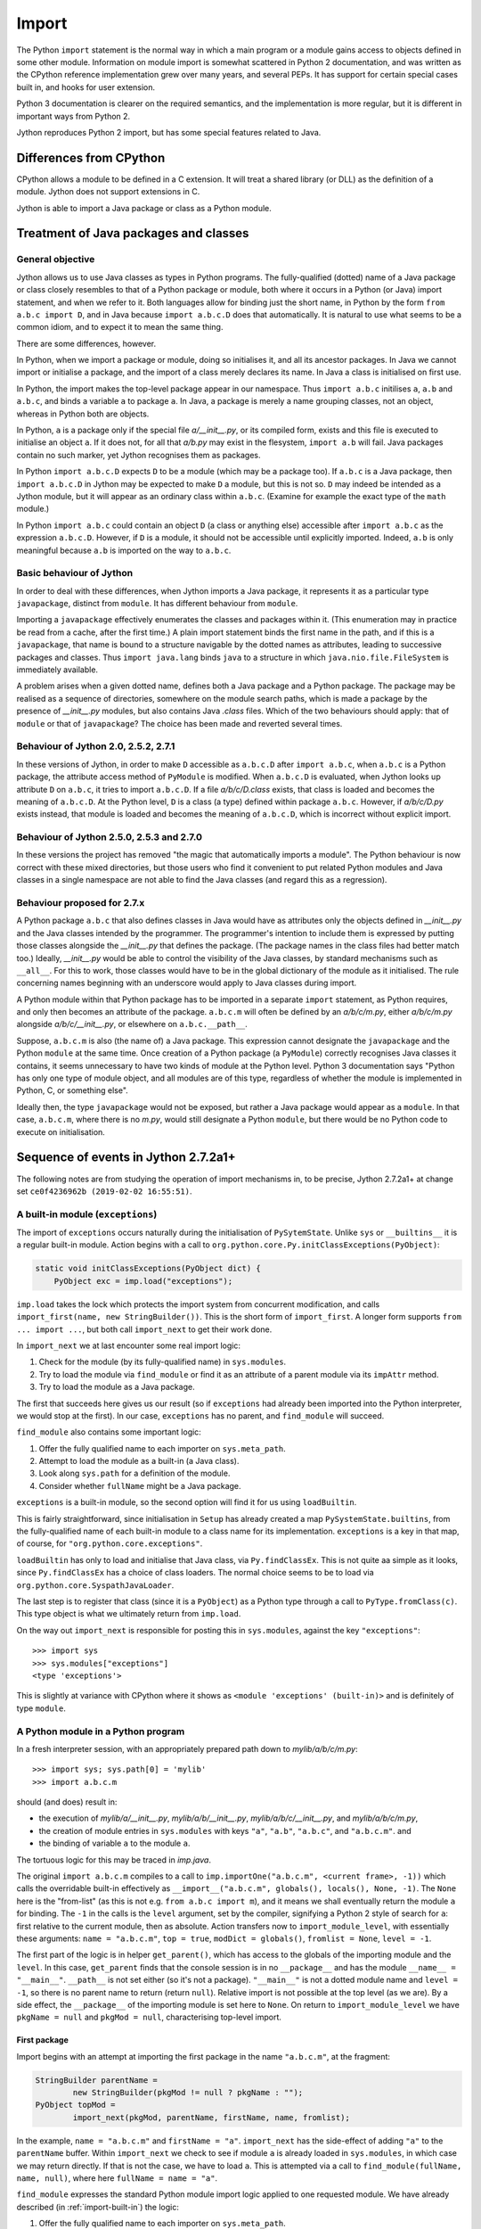 .. File: import.rst

Import
######

The Python ``import`` statement is the normal way in which
a main program or a module gains access to objects defined in some other module.
Information on module import is somewhat scattered
in Python 2 documentation,
and was written as the CPython reference implementation grew
over many years, and several PEPs.
It has support for certain special cases built in, and hooks for user extension.

Python 3 documentation is clearer on the required semantics,
and the implementation is more regular,
but it is different in important ways from Python 2.

Jython reproduces Python 2 import, but has some special features related to Java.


Differences from CPython
************************

CPython allows a module to be defined in a C extension.
It will treat a shared library (or DLL) as the definition of a module.
Jython does not support extensions in C.

Jython is able to import a Java package or class as a Python module.




Treatment of Java packages and classes
**************************************

General objective
=================

Jython allows us to use Java classes as types in Python programs.
The fully-qualified (dotted) name of a Java package or class
closely resembles to that of a Python package or module,
both where it occurs in a Python (or Java) import statement,
and when we refer to it.
Both languages allow for binding just the short name,
in Python by the form ``from a.b.c import D``,
and in Java because ``import a.b.c.D`` does that automatically.
It is natural to use what seems to be a common idiom,
and to expect it to mean the same thing.

There are some differences, however.

In Python, when we import a package or module, doing so initialises it,
and all its ancestor packages.
In Java we cannot import or initialise a package,
and the import of a class merely declares its name.
In Java a class is initialised on first use.

In Python, the import makes the top-level package appear in our namespace.
Thus ``import a.b.c`` initilises ``a``, ``a.b`` and ``a.b.c``,
and binds a variable ``a`` to package ``a``.
In Java, a package is merely a name grouping classes, not an object,
whereas in Python both are objects.

In Python, ``a`` is a package only if the special file `a/__init__.py`,
or its compiled form,
exists and this file is executed to initialise an object ``a``.
If it does not, for all that `a/b.py` may exist in the flesystem,
``import a.b`` will fail.
Java packages contain no such marker, yet Jython recognises them as packages.

In Python ``import a.b.c.D`` expects ``D`` to be a module (which may be a package too).
If ``a.b.c`` is a Java package,
then ``import a.b.c.D`` in Jython may be expected to make ``D`` a module,
but this is not so.
``D`` may indeed be intended as a Jython module,
but it will appear as an ordinary class within ``a.b.c``.
(Examine for example the exact type of the ``math`` module.)

In Python ``import a.b.c`` could contain an object ``D``
(a class or anything else)
accessible after ``import a.b.c`` as the expression ``a.b.c.D``.
However, if ``D`` is a module, it should not be accessible until explicitly imported.
Indeed, ``a.b`` is only meaningful because ``a.b`` is imported on the way to ``a.b.c``.

Basic behaviour of Jython
=========================

In order to deal with these differences,
when Jython imports a Java package,
it represents it as a particular type ``javapackage``, distinct from ``module``.
It has different behaviour from ``module``.

Importing a ``javapackage`` effectively enumerates the classes and packages within it.
(This enumeration may in practice be read from a cache, after the first time.)
A plain import statement binds the first name in the path,
and if this is a ``javapackage``,
that name is bound to a structure navigable by the dotted names as attributes,
leading to successive packages and classes.
Thus ``import java.lang`` binds ``java``
to a structure in which ``java.nio.file.FileSystem`` is immediately available.

A problem arises when a given dotted name,
defines both a Java package and a Python package.
The package may be realised as a sequence of directories,
somewhere on the module search paths,
which is made a package by the presence of `__init__.py` modules,
but also contains Java `.class` files.
Which of the two behaviours should apply:
that of ``module`` or that of ``javapackage``?
The choice has been made and reverted several times.


.. _import-magic-2.7.1:

Behaviour of Jython 2.0, 2.5.2, 2.7.1
=====================================

In these versions of Jython,
in order to make ``D`` accessible as ``a.b.c.D`` after ``import a.b.c``,
when ``a.b.c`` is a Python package,
the attribute access method of ``PyModule`` is modified.
When ``a.b.c.D`` is evaluated,
when Jython looks up attribute ``D`` on ``a.b.c``,
it tries to import ``a.b.c.D``.
If a file `a/b/c/D.class` exists,
that class is loaded and becomes the meaning of ``a.b.c.D``.
At the Python level, ``D`` is a class (a type) defined within package ``a.b.c``.
However, 
if `a/b/c/D.py` exists instead,
that module is loaded and becomes the meaning of ``a.b.c.D``,
which is incorrect without explicit import.


.. _import-magic-2.7.0:

Behaviour of Jython 2.5.0, 2.5.3 and 2.7.0
==========================================

In these versions the project has removed "the magic that automatically imports a module".
The Python behaviour is now correct with these mixed directories,
but those users who find it convenient to put related Python modules
and Java classes in a single namespace
are not able to find the Java classes
(and regard this as a regression).


Behaviour proposed for 2.7.x
============================

A Python package ``a.b.c`` that also defines classes in Java
would have as attributes only the objects defined in `__init__.py`
and the Java classes intended by the programmer.
The programmer's intention to include them is expressed by putting those classes
alongside the `__init__.py` that defines the package.
(The package names in the class files had better match too.)
Ideally,
`__init__.py` would be able to control the visibility of the Java classes,
by standard mechanisms such as ``__all__``.
For this to work,
those classes would have to be in the global dictionary of the module as it initialised.
The rule concerning names beginning with an underscore would apply to Java classes during import.

A Python module within that Python package has to be imported in a separate ``import`` statement,
as Python requires,
and only then becomes an attribute of the package.
``a.b.c.m`` will often be defined by an `a/b/c/m.py`,
either `a/b/c/m.py` alongside `a/b/c/__init__.py`,
or elsewhere on ``a.b.c.__path__``.

Suppose, ``a.b.c.m`` is also (the name of) a Java package.
This expression cannot designate the ``javapackage`` and the Python ``module`` at the same time.
Once creation of a Python package (a ``PyModule``) correctly recognises Java classes it contains,
it seems unnecessary to have two kinds of module at the Python level.
Python 3 documentation says
"Python has only one type of module object,
and all modules are of this type,
regardless of whether the module is implemented in Python, C, or something else".

Ideally then,
the type ``javapackage`` would not be exposed,
but rather a Java package would appear as a ``module``.
In that case, ``a.b.c.m``, where there is no `m.py`,
would still designate a Python ``module``,
but there would be no Python code to execute on initialisation.



Sequence of events in Jython 2.7.2a1+
*************************************

The following notes are from studying the operation of import mechanisms in,
to be precise,
Jython 2.7.2a1+ at change set ``ce0f4236962b (2019-02-02 16:55:51)``.


.. _import-built-in:

A built-in module (``exceptions``)
==================================

The import of ``exceptions`` occurs naturally during the initialisation of ``PySytemState``.
Unlike ``sys`` or ``__builtins__`` it is a regular built-in module.
Action begins with a call to ``org.python.core.Py.initClassExceptions(PyObject)``:

.. code-block:: java

       static void initClassExceptions(PyObject dict) {
           PyObject exc = imp.load("exceptions");

``imp.load`` takes the lock which protects the import system from concurrent modification,
and calls ``import_first(name, new StringBuilder())``.
This is the short form of ``import_first``.
A longer form supports ``from ... import ...``,
but both call ``import_next`` to get their work done.

In ``import_next`` we at last encounter some real import logic:

#. Check for the module (by its fully-qualified name) in ``sys.modules``.
#. Try to load the module via ``find_module``
   or find it as an attribute of a parent module via its ``impAttr`` method.
#. Try to load the module as a Java package.

The first that succeeds here gives us our result
(so if ``exceptions`` had already been imported into the Python interpreter,
we would stop at the first).
In our case, ``exceptions`` has no parent, and ``find_module`` will succeed.

``find_module`` also contains some important logic:

#. Offer the fully qualified name to each importer on ``sys.meta_path``.
#. Attempt to load the module as a built-in (a Java class).
#. Look along ``sys.path`` for a definition of the module.
#. Consider whether ``fullName`` might be a Java package.

``exceptions`` is a built-in module,
so the second option will find it for us using ``loadBuiltin``.

This is fairly straightforward,
since initialisation in ``Setup`` has already created a map ``PySystemState.builtins``,
from the fully-qualified name of each built-in module
to a class name for its implementation.
``exceptions`` is a key in that map, of course,
for ``"org.python.core.exceptions"``.

``loadBuiltin``  has only to load and initialise that Java class,
via ``Py.findClassEx``.
This is not quite aa simple as it looks,
since ``Py.findClassEx`` has a choice of class loaders.
The normal choice seems to be to load via ``org.python.core.SyspathJavaLoader``.

The last step is to register that class
(since it is a ``PyObject``)
as a Python type through a call to ``PyType.fromClass(c)``.
This type object is what we ultimately return from ``imp.load``.

On the way out ``import_next`` is responsible for posting this in ``sys.modules``,
against the key ``"exceptions"``::

   >>> import sys
   >>> sys.modules["exceptions"]
   <type 'exceptions'>

This is slightly at variance with CPython
where it shows as ``<module 'exceptions' (built-in)>`` and is definitely of type ``module``.


.. _import-module-program:

A Python module in a Python program
===================================

In a fresh interpreter session,
with an appropriately prepared path down to `mylib/a/b/c/m.py`::

>>> import sys; sys.path[0] = 'mylib'
>>> import a.b.c.m

should (and does) result in:

*  the execution of
   `mylib/a/__init__.py`,
   `mylib/a/b/__init__.py`,
   `mylib/a/b/c/__init__.py`, and
   `mylib/a/b/c/m.py`,
*  the creation of module entries in ``sys.modules`` with keys
   ``"a"``,
   ``"a.b"``,
   ``"a.b.c"``, and
   ``"a.b.c.m"``. and
*  the binding of variable ``a`` to the module ``a``.

The tortuous logic for this may be traced in `imp.java`.

The original ``import a.b.c.m`` compiles to a call to
``imp.importOne("a.b.c.m", <current frame>, -1))``
which calls the overridable built-in effectively as
``__import__("a.b.c.m", globals(), locals(), None, -1)``.
The ``None`` here is the "from-list"
(as this is not e.g. ``from a.b.c import m``),
and it means we shall eventually return the module ``a`` for binding.
The ``-1`` in the calls is the ``level`` argument, set by the compiler,
signifying a Python 2 style of search for ``a``:
first relative to the current module, then as absolute.
Action transfers now to ``import_module_level``, with essentially these arguments:
``name = "a.b.c.m"``, ``top = true``, ``modDict = globals()``, ``fromlist = None``, ``level = -1``.

The first part of the logic is in helper ``get_parent()``,
which has access to the globals of the importing module and the ``level``.
In this case, ``get_parent`` finds that the console session is in no ``__package__``
and has the module ``__name__ = "__main__"``.
``__path__`` is not set either (so it's not a package).
``"__main__"`` is not a dotted module name and ``level = -1``,
so there is no parent name to return (return ``null``).
Relative import is not possible at the top level (as we are).
By a side effect,
the ``__package__`` of the importing module is set here to ``None``.
On return to ``import_module_level`` we have
``pkgName = null`` and ``pkgMod = null``, characterising top-level import.


.. _import-module-first:

First package
-------------

Import begins with an attempt at importing the first package in the name ``"a.b.c.m"``,
at the fragment:

.. code-block:: java

        StringBuilder parentName =
                new StringBuilder(pkgMod != null ? pkgName : "");
        PyObject topMod =
                import_next(pkgMod, parentName, firstName, name, fromlist);

In the example, ``name = "a.b.c.m"`` and ``firstName = "a"``.
``import_next`` has the side-effect of adding ``"a"`` to the ``parentName`` buffer.
Within ``import_next`` we check to see if module ``a`` is already loaded in ``sys.modules``,
in which case we may return directly.
If that is not the case, we have to load ``a``.
This is attempted via a call to ``find_module(fullName, name, null)``,
where here ``fullName = name = "a"``.

``find_module`` expresses the standard Python module import logic
applied to one requested module.
We have already described (in :ref:`import-built-in`) the logic:

#. Offer the fully qualified name to each importer on ``sys.meta_path``.
#. Attempt to load the module as a built-in (a Java class).
#. Look along ``sys.path`` for a definition of the module.
#. Consider whether ``fullName`` might be a Java package.

In this case the third option is the operative one.
We put `mylib` on ``sys.path`` at the start,
and since it needs no special importer in ``sys.path_hooks``,
we land at the call:

.. code-block:: java

            ret = loadFromSource(sys, name, moduleName, Py.fileSystemDecode(p));

where ``name = moduleName = "a"`` and ``p = "mylib"``.
``sys.path`` entries like ``p`` are usually a ``PyString``, so ``p`` needs to be decoded.

``loadFromSource`` is not well named.
It will look for any of:

*  `mylib/a.py`
*  `mylib/a$py.class`
*  `mylib/a/__init__.py`
*  `mylib/a/__init__$py.class`

It will prefer the compiled versions as long as the ``Mtime`` attribute in them,
which preserves the last modified time of the source when it was compiled,
matches that of the corresponding source.
The approximate order of events in ``loadFromSource`` (for a package) is:

#. Decide that ``a`` is a package.
#. Create a ``module`` representing package ``a``
   (with ``__path__`` set to ``["mylib/a"]``).
#. Compile the source `mylib/a/__init__.py` (if necessary) to Java byte code for ``a$py``.
#. Load (and Java-initialise) the class ``a$py`` into the JVM.
#. Construct an instance of a ``a$py``
   and call its ``PyRunnable.getMain()`` to obtain a ``PyCode`` for the main body of ``a``.
#. Execute the ``PyCode`` against the module's ``__dict__`` as both ``globals()`` and ``locals()``.

A lot of this activity is the responsibility of supporting methods we do not detail here.

Notice that the ``PyCode`` is not needed (becomes garbage) once it has been executed.
The permanent results of loading are the changes made to the module ``__dict__``.
This may include the definition of Python functions and classes
that have their own ``PyCode`` objects and other data as embedded values.
After this, we return the module ``a`` from ``import_next`` into ``import_module_level``,
and this establishes the "top module" of the import.


.. _import-module-subsequent:

Subsequent packages
-------------------

In the example of ``import a.b.c.m``, 
we have imported ``a``,
but we have a long way still to go to before we reach `m.py`.
The next significant call in ``import_module_level`` is:

.. code-block:: java

            mod = import_logic(topMod, parentName,
                    name.substring(dot + 1), name, fromlist);

where ``dot`` is the position of the first dot in the full name.
``import_logic`` has responsibility for completing the import of the module chain
down to ``m``.
The signature is:

.. code-block:: java

   static PyObject import_logic(PyObject mod, StringBuilder parentName,
           String restOfName, String fullName, PyObject fromlist)

Internally ``import_logic`` loops over the elements of the module path,
loading each package,
ending with the module defined by `mylib/b/c/m.py`.
We enter with
``mod = <module 'a' from 'mylib/a/__init__.py'>``,
``parentName = "a"``,
``restOfName = "b.c.m"``,
``fullName = "a.b.c.m"``, and
``fromlist = None``.

During the iteration, ``import_next``, already discussed above, is repeatedly called, as:

.. code-block:: java

            mod = import_next(mod, parentName, name, fullName, fromlist);

and as we move down the chain from one module to the next,
``parentName`` becomes the name of the enclosing module (first time ``"a"``),
and ``name`` is the simple name of the next module sought (first time ``"b"``).

As previously,
``import_next`` looks for the target by its full name (here ``"a.b"``) in ``sys.modules``.
In this call, ``mod`` is not ``null`` as it was in the top-level, but is the module ``a``,
and so ``import_next`` will look up ``b`` via ``mod.impAttr(name.intern())``.

``PyModule.impAttr`` gets the module ``__name__``.
From this and the simple module name it deduces the full name ``"a.b"``,
and checks ``sys.modules`` for it (again).
It gets the package ``__path__`` (or makes an empty one), and
then seeks the package via essentially ``attr = imp.find_module("b", "a.b", ['mylib/a'])``.
This differs from the call ``import_next`` might have made, only in the non-null "path".

.. note::
   The actions of ``PyModule.impAttr`` appear largely to duplicate those in ``import_next``
   around where ``impAttr()`` is called.
   A check is made for the module in ``sys.modules`` duplicating the one before the call.
   ``impAttr`` checks to see if the module sought is a Java package,
   which ``import_next`` also does (although the call is to ``JavaImportHelper.tryAddPackage``).
   Any entry made in ``sys.modules`` during the import is allowed to supersede the
   result, first in ``impAttr``, then again in ``import_next``.

The search strategy of ``find_module`` has already been described
(try ``sys.meta_path``, built-in modules, the path and path hooks)
except that in this case, the parent package's ``__path__`` is used, not ``sys.path``.
There is no path hook corresponding to `mylib/a`, so ``loadFromSource``,
correctly deducing ``a.b`` to be a package,
ends up compiling and executing `mylib/a/b/__init__.py`.
The module this creates is eventually returned to the loop within ``import_logic``.

The next pass of that loop imports ``a.b.c`` by an exactly parallel process.
The import of ``a.b.c.m`` is almost the same except that the module is not a package.
This final ``import_next`` gets us out of the loop in ``import_logic``,
which returns the module ``a.b.c.m``.
However, ``import_module_level`` has remembered that we wanted the first in the chain,
ultimately because there is no "from-list",
and finally we return through ``importOne`` into the compiled instruction with
``<module 'a' from 'mylib\a\__init__.py'>`` for assignment to ``a``.

.. note::
   The Jython versions of ``get_parent`` and ``import_module_level`` differ from the CPython ones.
   The difference in signatures may not be that significant,
   representing the choice to return a ``String`` rather than update a ``char *`` buffer. 
   Differences in structure and logic may be significant. 


.. _import_relative_implicit:

A Python module by relative import
==================================

Suppose we have a module file `mylib/a/b/m3.py` like this::

   import c.m
   print "Executed: ", __file__, "c.m =", c.m

where, as previously, the path down to `mylib/a/b/c/m.py` is prepared with `__init__.py`
files to create packages ``a``, ``a.b`` and ``a.b.c``.
From the form of the import (in Python 2)
you might expect the imported module ``c.m`` to be defined either in `mylib/a/b/c/m.py`
or in `mylib/c/m.py` (or an equivalent to `mylib` elsewhere on ``sys.path``).
We know it will be found at `mylib/a/b/c/m.py`,
but the compiler didn't,
and so this has to be a run-time discovery.

In a fresh interpreter session,
with an appropriately prepared path down to `mylib/a/b/c/m.py`::

   >>> import sys; sys.path[0] = 'mylib'
   >>> import a.b.m3

The action begins with an absolute import as already studied (in :ref:`import-module-program`),
but as the body of ``m3`` is executed, during ``createFromCode``,
we reach the implicitly relative ``import c.m``.
We take up the story there.

The compiler has translated ``import c.m`` into ``imp.importOne("c.m", <current frame>, -1)``,
just as before.
Action transfers now to ``import_module_level``, with essentially these arguments:
``name = "c.m"``, ``top = true``,
``modDict = a.b.m3.globals()``,
``fromlist = None``,
``level = -1``.

The first part of the logic is in helper ``get_parent``,
which has to work out the parent module name using ``globals()`` and ``level`` as input.
``get_parent`` works out that the package name of the importing module ``a.b.m3``
is ``a.b``.
(It sets the module's ``__package__`` to this by side-effect, since it was missing.)

If ``a.b.m3`` had been a package itself, its name would be the package name.
If ``level`` had been a positive number,
signifying that the compiler saw so-many dots before the name in the import statement,
``get_parent`` would have stripped a further ``level-1`` elements from the package name.
It would be an error at this point for ``"a.b"`` not to be a key in ``sys.modules``.

From this point,
``import_module_level`` is able to call the equivalent of
``topMod = import_next(<module 'a.b'>, "a.b", "c", "c.m")`` 
which succeeds in importing ``c`` relative to ``a.b``.
Previously we encountered almost exactly this call as part of a top-level ``import a.b.c.m``,
in the loop of ``import_logic``,
so we don't need to walk through it again.
However, notice that ``c`` is going to become the head module returned by ``import_module_level``,
and ultimately returned to the body code of ``m3``,
to be assigned to ``a.b.m3.__dict__['c']``.


.. _import-module-absolute:

A Python module by absolute import
==================================

Suppose we have a module file `mylib/a/b/m4.py` like this::

   import sys
   print "Executed: ", __file__, "sys =", sys

It is perfectly obvious to any Python programmer
that we are importing the top-level ``sys`` module.
But the form of the import is exactly the same as it was for an implicit relative import.
The import mechanism has to be ready for the possibility that ``a.b.sys`` is the module intended.

In a fresh interpreter session,
with an appropriately prepared path down to `mylib/a/b/c/m.py`::

   >>> import sys; sys.path[0] = 'mylib'
   >>> import a.b.m4

The action begins with an absolute import as already studied (in :ref:`import-module-program`),
but as the body of ``m4`` is executed, during ``createFromCode``,
we reach the (possibly) implicitly relative ``import sys``.
We take up the story there.

The compiler has translated ``import sys`` into ``imp.importOne("sys", <current frame>, -1)``.
We arrive in ``import_module_level``, with essentially these arguments:
``name = "sys"``,
``top = true``,
``modDict = a.b.m4.globals()``,
``fromlist = None``,
``level = -1``.
The helper ``get_parent`` works out that
the package name of the importing module ``a.b.m4`` is ``a.b``.


.. _import-module-relative-attempt:

The relative import attempt
---------------------------

``import_module_level`` now calls the equivalent of
``topMod = import_next(<module 'a.b'>, "a.b", "sys", "sys")``,
in order to search out a module called ``a.b.sys``.
Unlike previous examples, this is not going to succeed,
and it is worth following the steps by which Jython decides no such module exists.

``import_next`` first checks ``sys.modules`` for the key ``a.b.sys``.
No such module has been imported, and so it moves on.

Because there is an enclosing module,
``import_next`` calls ``PyModule.impAttr``.
In ``impAttr``, the check in ``sys.modules`` fails (again),
so it calls effectively ``attr = imp.find_module("sys", "a.b.sys", ['mylib/a/b'])``.

Within ``find_module``,
there is nothing on ``sys.meta_path``,
and ``loadBuiltin`` doesn't find ``"a.b.sys"`` as a key in the built-in module table,
so it searches the path of the parent module.
``a.b.__path__ == ['mylib/a/b']``.
The attempt in ``loadFromSource`` fails to find any of:

*  `mylib/a/b/sys.py`
*  `mylib/a/b/sys$py.class`
*  `mylib/a/b/sys/__init__.py`
*  `mylib/a/b/sys/__init__$py.class`

and so ``find_module`` returns ``null`` to ``impAttr``.

Now, ``impAttr`` tries to find ``a.b.sys`` as a Java class:

.. code-block:: java

            attr = PySystemState.packageManager.lookupName(fullName);

This begins by looking up ``"a"`` in the nameless top-level Java package.
(``PySystemState.packageManager`` keeps a tree-like index
built by scanning the Java run-time and JARs on the class path.)
The nodes are ``PyJavaPackage`` objects (a subclass of ``PyObject``),
and so in looking up ``a`` as an attribute, we land at ``PyJavaPackage.__findattr_ex__``.
There is no matching key in the ``__dict__`` of the root ``PyJavaPackage``,
but each ``PyJavaPackage`` has
a ``PackageManager __mgr__`` member that will search for a Java package by that name,
via a call to ``__mgr__.packageExists``.

In this case ``packageExists`` enumerates the current working directory but there is no
directory `./a`.
(If there were, the manager would add it to the index.)
It then moves on to do the same for entries along ``sys.path``.
`mylib/a` exists, but contains no (non-Python) Java class files.
(Interestingly, having found `mylib/a`,
the manager does not look any further
for other places on ``sys.path`` that might be Java packages.)

``PyJavaPackage.__findattr_ex__`` then consults ``__mgr__.findClass``
to see if ``"a"`` designates a Java class (rather than a package).
Going via ``Py.findClass``, and ``Py.loadAndInitClass``,
it tries to load and initialise a class ``"a"``.
It doesn't exist, so we end up empty-handed in ``impAttr``,
then in ``import_next``:
the module ``a.b`` has no ``sys`` attribute.

``import_next`` will now try to find ``"sys"`` as a Java package
through a call that is effectively ``JavaImportHelper.tryAddPackage("sys", Py.None)``.

.. note::
   It seems odd that at this point ``outerFullName = "sys"``
   while ``fullname = "a.b.sys" is longer
   and used subsequently to see if the module got added to ``sys.modules``.

The operation of ``tryAddPackage`` in this case falls through
to looking for ``sys`` as a package in the JVM.
For this purpose it asks for a list of all packages currently known to the JVM
and builds a ``TreeMap`` with the packages,
and their containing packages (e.g. ``{java, java.lang, java.lang.invoke}``).
If ``"sys"`` were among the keys,
``tryAddPackage`` would try to add a module to ``sys.modules`` for it.

There isn't one, of course,
which finally allows ``import_next`` to conclude that there is no ``a.b.sys`` module,
and report this back into ``import_module_level``.


.. _import-module-absolute-attempt:

The absolute import attempt
---------------------------

An implicit relative import having failed,
``import_module_level`` decides that the proper ``parentName`` is an empty string.
It now calls the equivalent of
``topMod = import_first("sys", "", "sys", [])``,
in order to search out a top-level module called ``sys``.

``import_first`` delegates to ``import_next`` which quickly finds ``sys`` in ``sys.modules``.
If we had chosen in `m4.py` to import a module not already loaded,
a chain of events would unfold like that already described for :ref:`import-module-program`.


.. _import-from-module:

A Python module by ``from-import``
==================================

Suppose we have a module file `mylib/a/b/m5.py` like this::

   from a.b.c import m, n1, n2
   print "Executed: ", __file__, "m =", m, (n1, n2)

The interesting thing about this import is that
``n1`` and ``n2`` are conventional attributes of package ``a.b.c``,
while ``m`` is a module that only becomes an attribute once it is imported,
as a result of this statement.
In order to set up the expected attributes, let `mylib/a/b/c/__init__.py` be::

   print "Executed: ", __file__
   n0, n1, n2, n3, n4 = range(5)

where, as previously, the path down to `mylib/a/b/c/m.py`
is prepared with `__init__.py` files
to create packages ``a``, ``a.b`` and ``a.b.c``.

In a fresh interpreter session::

   >>> import sys; sys.path[0] = 'mylib'
   >>> import a.b.m5

The import activity as far as invoking ``m5``
is as already studied (in :ref:`import-module-program`),
but as the body of ``m5`` is executed, during ``createFromCode``,
we reach ``from a.b.c import m, n1, n2``.
We take up the action in ``import_module_level``
where ``name = "a.b.c"``, ``level = -1`` and ``fromlist = ('m', 'n1', 'n2')`` (a ``tuple``).

``a.b.c`` may be an implicit relative import.
``get_parent`` works out that
the package name of the importing module ``a.b.m5`` is ``a.b``.
Therefore our first hypothesis is that we're looking for ``a.b.a.b.c``,
and so our first call is to ``import_next`` with ``mod = "a.b"`` and ``name = "a"``.
The action unfolds as described in :ref:`import-module-relative-attempt`:

 * look for `mylib/a/b/a$py.class`,
 * look for ``a.b.a`` as a Java package,
 * search ``sys.path`` for class ``a.b.c.m`` and the rest of the from-list elements
   through the ``SysPathJavaLoader`` and thread context loader.
 * Finally we decide there is no ``a.b.a`` and are back in ``import_module_level``.

Having tried ``import_next`` first, we try ``import_first`` next.

This call is the equivalent of
``topMod = import_first("a", parentName, "a.b.c", ('m', 'n1', 'n2'))``,
where ``parentName`` is an initially empty ``StringBuilder``.
This call returns quickly with the first in the chain ``a`` as an already-imported module,
found by ``import_next``.
(The from-list seems superfluous
but is used by ``import_next`` to explore Java class possibilities.)

Compare this with :ref:`import-module-absolute-attempt`:
this time the target module is not top-level and we have a from-list.
Because here the target ``a.b.c`` is a dotted name,
``import_module_level`` will continue its descent by a call:

.. code-block:: java

      mod = import_logic(topMod, parentName, "b.c", "a.b.c", ("m", "n1", "n2"))

As we have seen,
``import_logic`` works by iterated calls to ``import_next``.

In this example, the first such looks for ``a.b`` and finds it already imported.

The second looks for ``a.b.c`` which is not yet imported.
This will go via ``PyModule.impAttr`` for the module instance ``a.b``,
in which ``imp.find_module`` will succeed in returning the module ``a.b.c``.
This is the point at which ``a.b`` gets a new attribute ``c`` referring to the module found.

The next interesting action rounds out ``import_module_level`` with a call to ``ensureFromList``.
Effectively this is called with
``mod = <module 'a.b.c'>``,
``fromlist = ('m', 'n1', 'n2')``,
``name = "a.b.c"``,
``recursive = false``.
It iterates the from-list to make sure,
by a call to ``mod.__findattr__``,
that each name on it is actually an attribute of the module.

The first name on the list ``m``, is not an attribute,
so the call ``mod.__findattr__("m")`` ends up in ``impAttr``,
and hence automatically imports ``a.b.c.m`` via a call to ``find_module``.
This import adds the module as an attribute ``m`` to ``a.b.c``.

.. note::
   This is incorrect Python behaviour, for a simple ``__findattr__`` to result in an import.
   In the code of ``ensureFromList``, if the find fails,
   ``ensureFromList`` itself will organise the import.
   The implementation of ``PyModule.impAttr`` is part of the 2.7.1 magic,
   described in :ref:`import-magic-2.7.1`.

The other two calls ``mod.__findattr__("n1")`` and ``mod.__findattr__("n2")``
find their targets as attributes in the dictionary of ``a.b.c``.

The value finally returned by ``import_module_level``,
and hence by the import operation as a whole,
is ``<module 'a.b.c' from 'mylib/a/b/c/__init__$py.class'>``.
Code generated in the caller `m5.py` receives this value into a temporary variable,
then assigns module globals ``m``, ``n1``, and ``n2`` from its attributes.

Execution of `m5.py` now continues as part of the import of that at the prompt,
and the final state is illustrated by::

   >>> a.b.m5.m, a.b.m5.n1, a.b.m5.n2
   (<module 'a.b.c.m' from 'mylib\a\b\c\m$py.class'>, 1, 2)


.. _import-from-relative-module:

A Python module by relative ``from-import``
===========================================

Suppose we have a module file `mylib/a/b/m6.py` like this::

   from ..b.c import m, n1, n2
   print "Executed: ", __file__, "m =", m, (n1, n2)

This import has the same meaning as that studied in :ref:`import-from-module`,
but expressed as a relative module reference.
(We could have written ``.c`` instead of ``..b.c``.)

The expected attributes, are set up as before in `mylib/a/b/c/__init__.py`::

   print "Executed: ", __file__
   n0, n1, n2, n3, n4 = range(5)

and, as previously, the path down to `mylib/a/b/c/m.py`
is prepared with `__init__.py` files
to create packages ``a``, ``a.b`` and ``a.b.c``.

In a fresh interpreter session::

   >>> import sys; sys.path[0] = 'mylib'
   >>> import a.b.m6

The only difference from :ref:`import-from-module`
occurs where we hit the relative import during execution of ``from ..b.c import m, n1, n2``.
The explicit relative import is going to save us searching for ``a`` relative to ``a.b``.

We take up the action in ``import_module_level``
where ``name = "b.c"``, ``level = 2`` and ``fromlist = ('m', 'n1', 'n2')`` (a ``tuple``).
Notice that ``name`` contains none of the leading dots,
but they have been counted in ``level``.
This first bites in ``get_parent``,
which deduces first that the ``__package__`` of the importing module is ``a.b``,
and then takes off ``level-1 = 1`` further elements to return ``a``.
This exists (as it must) in ``sys.modules``,
so in ``import_module_level`` we have ``pkgName = "a"`` and ``pkgMod = <module 'a'>``.

The first import is accomplished by a call that is effectively
``topMod = import_next(<module 'a'>, parentName, "b", "b.c", ('m', 'n1', 'n2'))``,
where the ``parentName`` buffer is initialised to ``pkgName = "a"``.
``a.b`` is in ``sys.modules``, so that returns quickly with it.
``topMod = <module 'a.b'>`` and ``parentName = "a.b"``.

``import_module_level`` will continue its descent by a call:

.. code-block:: java

      mod = import_logic(topMod, parentName, "b.c", "a.b.c", ("m", "n1", "n2"))

Within ``import_logic``,
the first call to ``import_next`` resolves ``a.b.c``
through a call to ``PyModule.impAttr`` on ``<module 'a.b'>``.
We return into ``import_module_level`` with ``<module 'a.b.c'>``,
and the sequel (``ensureFromList`` imports ``m``) is the same as in :ref:`import-from-module`.


.. _import-java-java:

A Java class in a Java package
==============================

Suppose we set up a Java class file `mylib/jpkg/j/K.class`,
where the fully-qualified class name is ``jpkg.j.K``,
but no `__init__.py` (or its compiled form) exists on the path to ``K``.
In a fresh interpreter session try::

   >>> import sys; sys.path[0] = 'mylib'
   >>> from jpkg.j import K

This results in a variable ``K = <type 'jpkg.j.K'>``.
Let's see how this comes about.

The import instruction is compiled into a call
``importFrom("jpkg.j", ["K"], <current frame>, -1)``
which goes via the overridable ``__builtin__.__import__`` function,
and we land as so often at ``import_module_level``.
The ``level = -1``, and from the passed-in ``globals()``, ``get_parent`` concludes that
there is no package context to the ``import`` instruction.

.. _import-java-java-first:

First package
-------------

The first port of call is ``import_next``, with
``mod = null``,
``parentName = new StringBuilder("")``,
``name = "jpkg"``, 
``outerFullName = "jpkg.j"``, and
``fromlist = ("K",)``.

``import_next`` adds "jpkg" to the ``parentName`` buffer,
but it is not yet in ``sys.modules``,
so it calls ``find_module("jpkg", "jpkg", null)`` to look for it as a package.
This will succeed, but (perhaps surprisingly) not at the first entry "mylib" on ``sys.path``,
because Jython only looks there for Python modules.

.. note::
   When Jython finds that an apparent package in an import corresponds to a directory,
   but it contains no `__init__.py` (or compiled `__init__$py.class`),
   it issues a warning via the ``warnings`` package.
   This is required Python behaviour,
   although premature while the directory might still be a Java package.

   The first time this happens, it results in a long complex sequence of imports,
   right in the middle of the behaviour we want to study,
   so in this experiment it has been disabled by comment markers in the tests described here.

``find_module`` searches ``sys.path``
and eventually reaches the special entry ``__classpath__``.
For this entry, ``imp.getPathImporter`` produces
an ``org.python.core.JavaImporter`` with its own ``find_module`` method,
which ``imp.find_module`` calls.
Note that this method must be a Python callable,
found and by the attribute look-up ``importer.__getattr__("find_module")``,
so that an importer may be defined in Python.

``JavaImporter.find_module`` relies on ``SysPackageManager.lookupName``.
That method searches the package index built from the class path and other locations,
which contains a tree of ``PyJavaPackage`` objects,
connected through their Python attributes,
and rooted in the nameless top-level package held by the ``SysPackageManager``.
(All ``PyJavaPackage``\ s also point back to the ``SysPackageManager`` that owns them.)
The root ``<java package >`` has attributes ``com``, ``java``, ``org``, etc.,
``<java package org>`` has attributes ``python``, ``junit``, ``antlr``, etc.,
``<java package org.python>`` has attributes ``core``, ``modules``, etc., and so on.

If necessary ``SysPackageManager.lookupName`` would traverse this hierarchy,
looking for its target,
but the root ``<java package >`` does not currently have an attribute ``jpkg``.
An attempt to access it lands at ``PyJavaPackage.__findattr_ex__``,
which calls ``__mgr__.packageExists("", "jpkg")``,
where ``__mgr__`` is the related ``SysPackageManager``.
The method ``packageExists`` looks first for `./jpkg`,
and then relative to the elements of ``sys.path`` (starting with `./mylib`).
Because `./mylib/jpkg` does not contain any Python files, it is identified as a Java package,
and added as a new ``<java package jpkg>`` to the ``__dict__`` of the current (nameless) package.

Although ``jpkg`` has been added to the index of known packages,
``JavaImporter.find_module`` returns the importer object itself to ``imp.find_module``,
as ``loader`` (in line with the Python specification).
``imp.find_module`` effectively calls ``loader.load_module("jpkg")``,
which in turn relies on a second call to ``SysPackageManager.lookupName``.
This time, however,
``<java package jpkg>`` is found immediately in the top-level,
and becomes the module returned to ``import_next`` (and added there to ``sys.modules``).

On return into ``import_module_level``, ``topMod = <java package jpkg>``.

.. _import-java-java-subsequent:

Subsequent packages
-------------------

There is another element to the package name ``jpkg.j``, and so we have not finished.
The next call is to ``import_logic``,
which as we know operates a loop around ``import_next`` to load successive modules.
In this case, we are only looking for ``jpkg.j``,
so it will make a single call into ``import_next`` with
``mod = <java package jpkg>``,
``parentName = "jpkg"``,
``name = "j"``,
``outerFullName = "jpkg.j"``, and
``fromlist = ("K",)``.
``"j"`` is appended to ``parentName`` and since the result ``jpkg.j`` is not in ``sys.modules``,
and ``mod != null``,
the import looks for ``"j"`` as an attribute by a call ``mod.impAttr("j")``.

This leads us again to ``PyJavaPackage.__findattr_ex__("j")``.
There is no such attribute yet,
so it calls ``__mgr__.packageExists("jpkg", "j")``.
As before ``SysPackageManager.packageExists`` tries for ``jpkg.j``,
first as `./jpkg/j`,
then along ``sys.path`` where it is found at `mylib/jpkg/j`.

Creation and return of ``<java package jpkg.j>`` into ``import_logic``
then happens much as described in :ref:`import-java-java-first`.

An important difference from the first package is
the use of ``impAttr`` rather than ``find_module`` during ``import_next``,
which occurs because the search for ``jpkg.j`` happens in the context of a known package ``jpkg``.
This avoids searching for the module in several places (``sys.meta_path``, built-ins),
necessary when a top-level package is being sought.
In particular, as ``sys.path`` is traversed, ``sys.path_hooks`` is not consulted,
so there is no reflective ``importer.find_module`` call.
Instead, the package manager that found ``jpkg`` in the first round,
and referenced by that object's ``__mgr__`` attribute,
is consulted directly.

.. _import-java-java-fromlist:

Satisfying the from-list
------------------------

On return into ``import_module_level``,
the remaining action is to process the from-list.
This is handled by ``imp.ensureFromList``.
The pure Python version of this was described in :ref:`import-from-relative-module`,
and is effectively a call to ``mod.__findattr__`` for each name in the list (here just "K").
This time the target is ``<java package jpkg.j>`` rather than a ``PyModule``.

Again we find ourselves in ``PyJavaPackage.__findattr_ex__``.
"K" is not yet a key in that module's ``__dict__``,
so we try to find it as a sub-package
by a call ``__mgr__.packageExists("jpkg.j", "K")``.
There is no directory `./jpkg/j/K` or anywhere on ``sys.path``,
so ``PyJavaPackage.__findattr_ex__`` fails to find a package.

``PyJavaPackage.__findattr_ex__`` then tries to add ``jpkg.j.K`` as a class,
by a call ``__mgr__.findClass("jpkg.j", "K")``,
which relies (eventually) on ``Py.findClassInternal``.
That method chooses a particular loader (an instance of ``SyspathJavaLoader`` in this case),
and loads, and Java-initialises, the class ``jpkg.j.K`` using it.
``PyJavaPackage.__findattr_ex__`` then calls ``addClass``
to add it to the current ``PyJavaPackage``'s ``__dict__``.
For this, the class it must be wrapped as a ``PyObject``,
that is, a ``PyType`` must be created for ``jpkg.j.K``.

It is sufficient to have added ``K`` as an attribute of ``<java package jpkg.j>``,
and to return ``<java package jpkg.j>`` from ``import_module_level``,
because ``importFromAs`` will mine it for the values corresponding to the from-list.
This is returned as an array (of length 1 here) into the code generated by the compiler,
when it compiled the ``import`` statement,
which will bind a local name ``K = <type 'jpkg.j.K'>``.


.. _import-java-python:

A Java class in a Python package
================================

Suppose we set up a Java class file `mylib/mix/b/K1.class`,
where the fully-qualified class name is ``mix.b.K1``,
and also create `mylib/mix/__init__.py` and `mylib/mix/b/__init__.py` (or compiled forms).
This makes ``mix`` and ``mix.b`` Python packages.

In a fresh interpreter session try::

   >>> import sys; sys.path[0] = 'mylib'
   >>> from mix.b import K1
   Executed:  mylib\mix\__init__$py.class
   Executed:  mylib\mix\b\__init__$py.class

This results in a variable ``K1 = <type 'mix.b.K1'>``,
by a sequence of events very similar to that in :ref:`import-from-module`,
where we traced ``from a.b.c import m, n1, n2``.
The import of module ``mix.b`` is identical to that of ``a.b.c`` in that case,
where afterwards, ``n1, n2`` were discovered in ``ensureFromList``
to be Python attributes of the module ``a.b.c``,
created by executing the module body.
Here, however,
``K1`` becomes an attribute of ``mix.b`` by being discovered as a class.

We may satisfactorily take up the action in ``import_module_level``
where Jython calls the equivalent of:

.. code-block:: java

   ensureFromList(mod, ("K1",), "mix.b")

where ``mod = <module 'mix.b'>``.
At this stage, ``ensureFromList`` has no indication that ``K1`` is not a simple attribute.
It calls ``mod.__findattr__("K1")``, which fails to find ``"K1"`` in the module dictionary.
``PyModule.__findattr_ex__`` then calls ``impAttr``.

``impAttr`` first tries to find a module by the name ``mix.b.K1``
in ``sys.modules``,
then by a call to ``imp.find_module`` looking along the module's ``__path__``,
then by ``PySystemState.packageManager.lookupName("mix.b.K1")``.
This drives the creation of ``PyJavaPackage`` objects for ``mix`` and ``mix.b``,
through calls to ``packageExists`` in the Java package indexer.

``impAttr`` also attempts also to find a package ``mix.b.K1`` by its directory `mix/b/K1`,
looking down the ``SysPackageManager`` search path and ``sys.path``,
even the apparent directories `__classpath__` and `__pyclasspath__`.
Finally, it looks for a class via ``__mgr__.findClass("mix.b", "K1")``,
going via the ``SysPathJavaLoader``,
which loads and Java-initialises class ``mix.b.K1``,
and having found it that way,
adds it as an attribute to the Python module ``mix.b``.


.. _import-javapkg-python:

A Java package in a Python package
==================================

Suppose we set up a Java class file `mylib/mix/j/K2.class`,
where the fully-qualified class name is ``mix.j.K2``,
and also create `mylib/mix/__init__.py` (or its compiled form).
This makes ``mix`` a Python package, while ``mix.j`` is a Java package.

In a fresh interpreter session try::

   >>> import sys; sys.path[0] = 'mylib'
   >>> import mix.j
   Executed:  mylib\mix\__init__$py.class
   Traceback (most recent call last):
     File "<stdin>", line 1, in <module>
   ImportError: No module named j

That doesn't work.
(Maybe it should.)
``mix`` is imported, but
in ``import_next``, ``mod.impAttr(name)`` fails to find ``"j"`` as a "magic" attribute.
``mix`` is not recognised as a Java package, since it contains a Python file,
and the subsequent ``JavaImportHelper.tryAddPackage`` also fails.

In a fresh interpreter session try::

   >>> import sys; sys.path[0] = 'mylib'
   >>> from mix.j import K2

This results in a variable ``K2 = <type 'mix.j.K2'>``.
Let's see how this comes about.

As in :ref:`import-java-java`, the import instruction is compiled into a call
``importFrom("mix.j", ["K2"], <current frame>, -1)``.
The action is entirely as in :ref:`import-java-java`
until a distinction is visible in ``find_module`` where Jython scans ``sys.path``,
and discovers `mylib/mix/__init__.py` in ``loadFromSource``.
Unlike the Java-in-Java case, this results in a ``PyModule`` representing ``mix``,
as the context for the import of the Java package ``j`` on entry to ``import_logic``,
and within that to ``import_next``.

``import_next`` tries to find ``j`` within ``mix`` first using ``PyModule.impAttr``.
``PyModule.impAttr`` calls ``imp.find_module`` first to look for a Python module ``j``,
and although the directory `mylib/mix/j` is found,
there is no `__init__.py` there.
``PyModule.impAttr`` next tries ``PySystemState.packageManager.lookupName("mix.j")``,
actually a call to ``SysPackageManager.lookupName``,
which first looks for ``"mix"`` in the nameless top-level Java package.
However, ``__mgr__.packageExists`` does not recognise ``mix`` as a Java package,
because it contains only the Python file,
and so ``SysPackageManager.lookupName`` return ``null``.
Thus ``PyModule.impAttr`` fails to find ``"mix.j"``.

``import_next`` now tries to find ``"mix.j"`` using ``JavaImportHelper.tryAddPackage``.
(This seems to be the reason for the argument ``outerFullName``, with no parallel in CPython.)
``tryAddPackage`` receives the from-list as an argumnent,
which here is ``(K2,)``,
and in fact looks for the package by looking for the class ``mix.j.K2``,
eventually in ``Py.findClassInternal``,
which finds and loads it via the ``SyspathJavaLoader``.
Then, having proved the class exists, ``tryAddPackage`` constructs ``PyJavaPackage``
objects via the package index.

``import_next`` can then return ``<java package mix.j 0x3>`` to ``import_logic``.

Processing the from-list with ``ensureFromList``
is then essentially in :ref:`import-java-java`.


